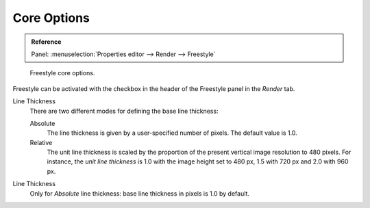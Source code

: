
************
Core Options
************

.. admonition:: Reference
   :class: refbox

   | Panel:    :menuselection:`Properties editor --> Render --> Freestyle`

.. figure:: /images/render_freestyle_core-options.png

   Freestyle core options.

Freestyle can be activated with the checkbox in the header of the Freestyle panel in the *Render* tab.

Line Thickness
   There are two different modes for defining the base line thickness:

   Absolute
      The line thickness is given by a user-specified number of pixels. The default value is 1.0.
   Relative
      The unit line thickness is scaled by the proportion of the present vertical image resolution to 480 pixels.
      For instance, the *unit line thickness* is 1.0 with the image height set to 480 px, 1.5 with 720 px
      and 2.0 with 960 px.

Line Thickness
   Only for *Absolute* line thickness: base line thickness in pixels is 1.0 by default.
